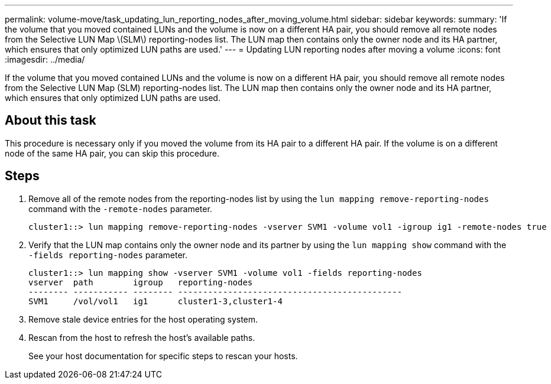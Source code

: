 ---
permalink: volume-move/task_updating_lun_reporting_nodes_after_moving_volume.html
sidebar: sidebar
keywords: 
summary: 'If the volume that you moved contained LUNs and the volume is now on a different HA pair, you should remove all remote nodes from the Selective LUN Map \(SLM\) reporting-nodes list. The LUN map then contains only the owner node and its HA partner, which ensures that only optimized LUN paths are used.'
---
= Updating LUN reporting nodes after moving a volume
:icons: font
:imagesdir: ../media/

[.lead]
If the volume that you moved contained LUNs and the volume is now on a different HA pair, you should remove all remote nodes from the Selective LUN Map (SLM) reporting-nodes list. The LUN map then contains only the owner node and its HA partner, which ensures that only optimized LUN paths are used.

== About this task

This procedure is necessary only if you moved the volume from its HA pair to a different HA pair. If the volume is on a different node of the same HA pair, you can skip this procedure.

== Steps

. Remove all of the remote nodes from the reporting-nodes list by using the `lun mapping remove-reporting-nodes` command with the `-remote-nodes` parameter.
+
----
cluster1::> lun mapping remove-reporting-nodes -vserver SVM1 -volume vol1 -igroup ig1 -remote-nodes true
----

. Verify that the LUN map contains only the owner node and its partner by using the `lun mapping show` command with the `-fields reporting-nodes` parameter.
+
----
cluster1::> lun mapping show -vserver SVM1 -volume vol1 -fields reporting-nodes
vserver  path        igroup   reporting-nodes
-------- ----------- -------- ---------------------------------------------
SVM1     /vol/vol1   ig1      cluster1-3,cluster1-4
----

. Remove stale device entries for the host operating system.
. Rescan from the host to refresh the host's available paths.
+
See your host documentation for specific steps to rescan your hosts.
